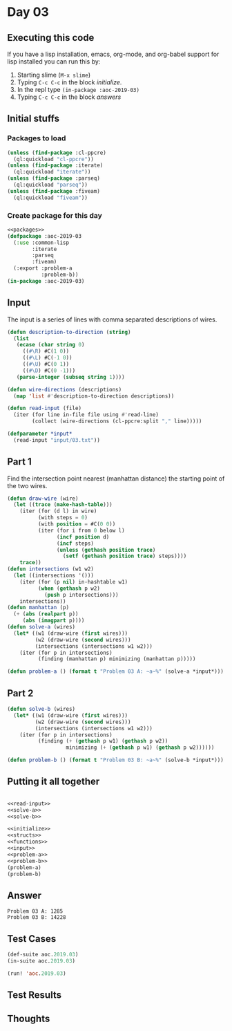 #+STARTUP: indent contents
#+OPTIONS: num:nil toc:nil
* Day 03
** Executing this code
If you have a lisp installation, emacs, org-mode, and org-babel
support for lisp installed you can run this by:
1. Starting slime (=M-x slime=)
2. Typing =C-c C-c= in the block [[initialize][initialize]].
3. In the repl type =(in-package :aoc-2019-03)=
4. Typing =C-c C-c= in the block [[answers][answers]]
** Initial stuffs
*** Packages to load
#+NAME: packages
#+BEGIN_SRC lisp :results silent
  (unless (find-package :cl-ppcre)
    (ql:quickload "cl-ppcre"))
  (unless (find-package :iterate)
    (ql:quickload "iterate"))
  (unless (find-package :parseq)
    (ql:quickload "parseq"))
  (unless (find-package :fiveam)
    (ql:quickload "fiveam"))
#+END_SRC
*** Create package for this day
#+NAME: initialize
#+BEGIN_SRC lisp :noweb yes :results silent
  <<packages>>
  (defpackage :aoc-2019-03
    (:use :common-lisp
          :iterate
          :parseq
          :fiveam)
    (:export :problem-a
             :problem-b))
  (in-package :aoc-2019-03)
#+END_SRC
** Input
The input is a series of lines with comma separated descriptions of
wires.
#+NAME: read-input
#+BEGIN_SRC lisp :results silent
  (defun description-to-direction (string)
    (list
     (ecase (char string 0)
       ((#\R) #C(1 0))
       ((#\L) #C(-1 0))
       ((#\U) #C(0 1))
       ((#\D) #C(0 -1)))
     (parse-integer (subseq string 1))))

  (defun wire-directions (descriptions)
    (map 'list #'description-to-direction descriptions))

  (defun read-input (file)
    (iter (for line in-file file using #'read-line)
          (collect (wire-directions (cl-ppcre:split "," line)))))
#+END_SRC
#+NAME: input
#+BEGIN_SRC lisp :noweb yes :results silent
  (defparameter *input*
    (read-input "input/03.txt"))
#+END_SRC
** Part 1
Find the intersection point nearest (manhattan distance) the starting
point of the two wires.
#+NAME: solve-a
#+BEGIN_SRC lisp :noweb yes :results silent
  (defun draw-wire (wire)
    (let ((trace (make-hash-table)))
      (iter (for (d l) in wire)
            (with steps = 0)
            (with position = #C(0 0))
            (iter (for i from 0 below l)
                  (incf position d)
                  (incf steps)
                  (unless (gethash position trace)
                    (setf (gethash position trace) steps))))
      trace))
  (defun intersections (w1 w2)
    (let ((intersections '()))
      (iter (for (p nil) in-hashtable w1)
            (when (gethash p w2)
              (push p intersections)))
      intersections))
  (defun manhattan (p)
    (+ (abs (realpart p))
       (abs (imagpart p))))
  (defun solve-a (wires)
    (let* ((w1 (draw-wire (first wires)))
           (w2 (draw-wire (second wires)))
           (intersections (intersections w1 w2)))
      (iter (for p in intersections)
            (finding (manhattan p) minimizing (manhattan p)))))
#+END_SRC
#+NAME: problem-a
#+BEGIN_SRC lisp :noweb yes :results silent
  (defun problem-a () (format t "Problem 03 A: ~a~%" (solve-a *input*)))
#+END_SRC
** Part 2
#+NAME: solve-b
#+BEGIN_SRC lisp :noweb yes :results silent
  (defun solve-b (wires)
    (let* ((w1 (draw-wire (first wires)))
           (w2 (draw-wire (second wires)))
           (intersections (intersections w1 w2)))
      (iter (for p in intersections)
            (finding (+ (gethash p w1) (gethash p w2))
                     minimizing (+ (gethash p w1) (gethash p w2))))))
#+END_SRC
#+NAME: problem-b
#+BEGIN_SRC lisp :noweb yes :results silent
  (defun problem-b () (format t "Problem 03 B: ~a~%" (solve-b *input*)))
#+END_SRC
** Putting it all together
#+NAME: structs
#+BEGIN_SRC lisp :noweb yes :results silent

#+END_SRC
#+NAME: functions
#+BEGIN_SRC lisp :noweb yes :results silent
  <<read-input>>
  <<solve-a>>
  <<solve-b>>
#+END_SRC
#+NAME: answers
#+BEGIN_SRC lisp :results output :exports both :noweb yes :tangle 2019.03.lisp
  <<initialize>>
  <<structs>>
  <<functions>>
  <<input>>
  <<problem-a>>
  <<problem-b>>
  (problem-a)
  (problem-b)
#+END_SRC
** Answer
#+RESULTS: answers
: Problem 03 A: 1285
: Problem 03 B: 14228
** Test Cases
#+NAME: test-cases
#+BEGIN_SRC lisp :results output :exports both
  (def-suite aoc.2019.03)
  (in-suite aoc.2019.03)

  (run! 'aoc.2019.03)
#+END_SRC
** Test Results
#+RESULTS: test-cases
** Thoughts
